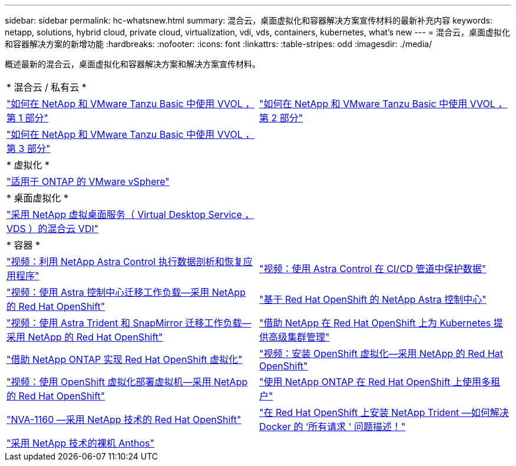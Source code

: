 ---
sidebar: sidebar 
permalink: hc-whatsnew.html 
summary: 混合云，桌面虚拟化和容器解决方案宣传材料的最新补充内容 
keywords: netapp, solutions, hybrid cloud, private cloud, virtualization, vdi, vds, containers, kubernetes, what's new 
---
= 混合云，桌面虚拟化和容器解决方案的新增功能
:hardbreaks:
:nofooter: 
:icons: font
:linkattrs: 
:table-stripes: odd
:imagesdir: ./media/


[role="lead"]
概述最新的混合云，桌面虚拟化和容器解决方案和解决方案宣传材料。

[cols="1,1"]
|===


2+| * 混合云 / 私有云 * 


| link:https://www.youtube.com/watch?v=ZtbXeOJKhrc["如何在 NetApp 和 VMware Tanzu Basic 中使用 VVOL ，第 1 部分"] | link:https://www.youtube.com/watch?v=FVRKjWH7AoE["如何在 NetApp 和 VMware Tanzu Basic 中使用 VVOL ，第 2 部分"] 


| link:https://www.youtube.com/watch?v=Y-34SUtTTtU["如何在 NetApp 和 VMware Tanzu Basic 中使用 VVOL ，第 3 部分"] |  


2+| * 虚拟化 * 


| link:virtualization/vsphere_ontap_ontap_for_vsphere.html["适用于 ONTAP 的 VMware vSphere"] |  


2+| * 桌面虚拟化 * 


| link:vdi-vds/hcvdivds_hybrid_cloud_vdi_with_virtual_desktop_service.html["采用 NetApp 虚拟桌面服务（ Virtual Desktop Service ， VDS ）的混合云 VDI"] |  


2+| * 容器 * 


| link:rh-os-n_videos_clone_for_postmortem_and_restore.html["视频：利用 NetApp Astra Control 执行数据剖析和恢复应用程序"] | link:rh-os-n_videos_data_protection_in_ci_cd_pipeline.html["视频：使用 Astra Control 在 CI/CD 管道中保护数据"] 


| link:rh-os-n_videos_workload_migration_acc.html["视频：使用 Astra 控制中心迁移工作负载—采用 NetApp 的 Red Hat OpenShift"] | link:containers/rh-os-n_overview_astra.html["基于 Red Hat OpenShift 的 NetApp Astra 控制中心"] 


| link:rh-os-n_videos_workload_migration_manual.html["视频：使用 Astra Trident 和 SnapMirror 迁移工作负载—采用 NetApp 的 Red Hat OpenShift"] | link:containers/rh-os-n_use_case_advanced_cluster_management_overview.html["借助 NetApp 在 Red Hat OpenShift 上为 Kubernetes 提供高级集群管理"] 


| link:containers/rh-os-n_use_case_openshift_virtualization_overview.html["借助 NetApp ONTAP 实现 Red Hat OpenShift 虚拟化"] | link:rh-os-n_videos_openshift_virt_install.html["视频：安装 OpenShift 虚拟化—采用 NetApp 的 Red Hat OpenShift"] 


| link:rh-os-n_videos_openshift_virt_vm_deploy.html["视频：使用 OpenShift 虚拟化部署虚拟机—采用 NetApp 的 Red Hat OpenShift"] | link:containers/rh-os-n_use_case_multitenancy_overview.html["使用 NetApp ONTAP 在 Red Hat OpenShift 上使用多租户"] 


| link:containers/rh-os-n_solution_overview.html["NVA-1160 —采用 NetApp 技术的 Red Hat OpenShift"] | link:https://netapp.io/2021/05/21/docker-rate-limit-issue/["在 Red Hat OpenShift 上安装 NetApp Trident —如何解决 Docker 的 ‘所有请求 ' 问题描述！"] 


| link:https://www.netapp.com/pdf.html?item=/media/21072-wp-7337.pdf["采用 NetApp 技术的裸机 Anthos"] |  
|===